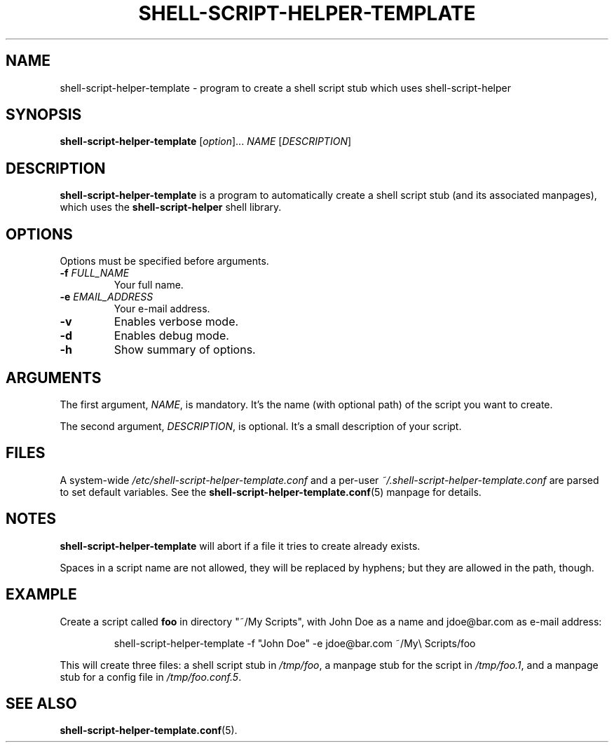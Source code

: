 .\" (C) Copyright 2016 Raphaël Halimi <raphael.halimi@gmail.com>

.TH SHELL-SCRIPT-HELPER-TEMPLATE 1 "2016-03-24"

.SH NAME
shell-script-helper-template - program to create a shell script stub which uses
shell-script-helper

.SH SYNOPSIS
.B shell-script-helper-template
.RI [ option ]...
.I NAME
.RI [ DESCRIPTION ]

.SH DESCRIPTION
\fBshell-script-helper-template\fR is a program to automatically create a shell
script stub (and its associated manpages), which uses the
\fBshell-script-helper\fR shell library.

.SH OPTIONS
Options must be specified before arguments.
.TP
.BI -f " FULL_NAME"
Your full name.
.TP
.BI -e " EMAIL_ADDRESS"
Your e-mail address.
.TP
.BI -v
Enables verbose mode.
.TP
.BI -d
Enables debug mode.
.TP
.BI -h
Show summary of options.

.SH ARGUMENTS
The first argument, \fINAME\fR, is mandatory. It's the name (with optional
path) of the script you want to create.
.PP
The second argument, \fIDESCRIPTION\fR, is optional. It's a small description
of your script.

.SH FILES
A system-wide \fI/etc/shell-script-helper-template.conf\fR and a per-user
\fI~/.shell-script-helper-template.conf\fR are parsed to set default variables.
See the \fBshell-script-helper-template.conf\fR(5) manpage for details.

.SH NOTES
\fBshell-script-helper-template\fR will abort if a file it tries to create
already exists.
.PP
Spaces in a script name are not allowed, they will be replaced by hyphens;
but they are allowed in the path, though.

.SH EXAMPLE
Create a script called \fBfoo\fR in directory "~/My Scripts", with John Doe as
a name and jdoe@bar.com as e-mail address:
.PP
.RS
shell-script-helper-template -f "John Doe" -e jdoe@bar.com ~/My\\ Scripts/foo
.RE
.PP
This will create three files: a shell script stub in \fI/tmp/foo\fR, a manpage
stub for the script in \fI/tmp/foo.1\fR, and a manpage stub for a config file
in \fI/tmp/foo.conf.5\fR.

.SH SEE ALSO
.BR shell-script-helper-template.conf (5).

